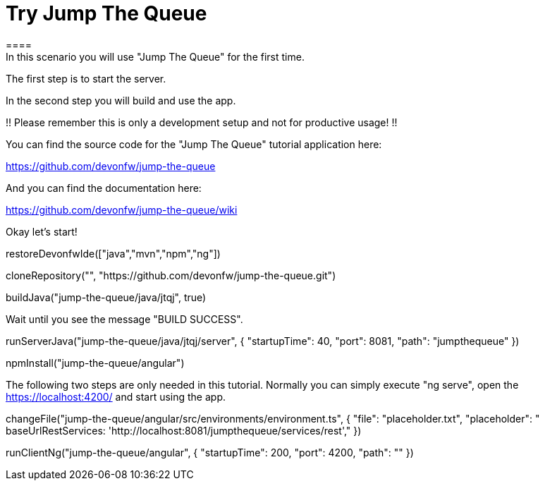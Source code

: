 = Try Jump The Queue 
==== 
In this scenario you will use "Jump The Queue" for the first time.

The first step is to start the server.

In the second step you will build and use the app.

!! Please remember this is only a development setup and not for productive usage! !!

You can find the source code for the "Jump The Queue" tutorial application here:

https://github.com/devonfw/jump-the-queue

And you can find the documentation here:

https://github.com/devonfw/jump-the-queue/wiki
====

Okay let's start!

[step]
--
restoreDevonfwIde(["java","mvn","npm","ng"])
--


[step]
--
cloneRepository("", "https://github.com/devonfw/jump-the-queue.git")
--

[step]
--
buildJava("jump-the-queue/java/jtqj", true)
--

Wait until you see the message "BUILD SUCCESS".

[step]
--
runServerJava("jump-the-queue/java/jtqj/server", { "startupTime": 40, "port": 8081, "path": "jumpthequeue" })
--

[step]
--
npmInstall("jump-the-queue/angular")
--

The following two steps are only needed in this tutorial. Normally you can simply execute "ng serve", open the https://localhost:4200/ and start using the app.

[step]
--
changeFile("jump-the-queue/angular/src/environments/environment.ts", { "file": "placeholder.txt", "placeholder": " baseUrlRestServices: 'http://localhost:8081/jumpthequeue/services/rest'," })
--

[step]
--
runClientNg("jump-the-queue/angular", { "startupTime": 200, "port": 4200, "path": "" })
--